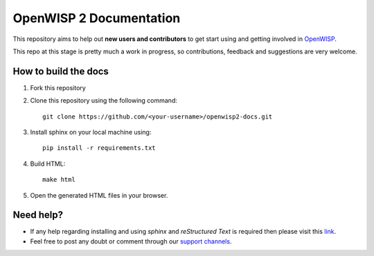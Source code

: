 ========================
OpenWISP 2 Documentation
========================

This repository aims to help out **new users and contributors** to get 
start using and getting involved in `OpenWISP <http://openwisp.org>`_.

This repo at this stage is pretty much a work in progress, so 
contributions, feedback and suggestions are very welcome.

How to build the docs
---------------------

1. Fork this repository

2. Clone this repository using the following command::

    git clone https://github.com/<your-username>/openwisp2-docs.git

3. Install sphinx on your local machine using::

    pip install -r requirements.txt

4. Build HTML::

    make html

5. Open the generated HTML files in your browser.

Need help?
----------

- If any help regarding installing and using `sphinx` and 
  `reStructured Text` is required then please visit this 
  `link <http://www.sphinx-doc.org/en/stable/tutorial.html>`_.

- Feel free to post any doubt or comment through our `support channels 
  <http://openwisp.org/support.html>`_.
